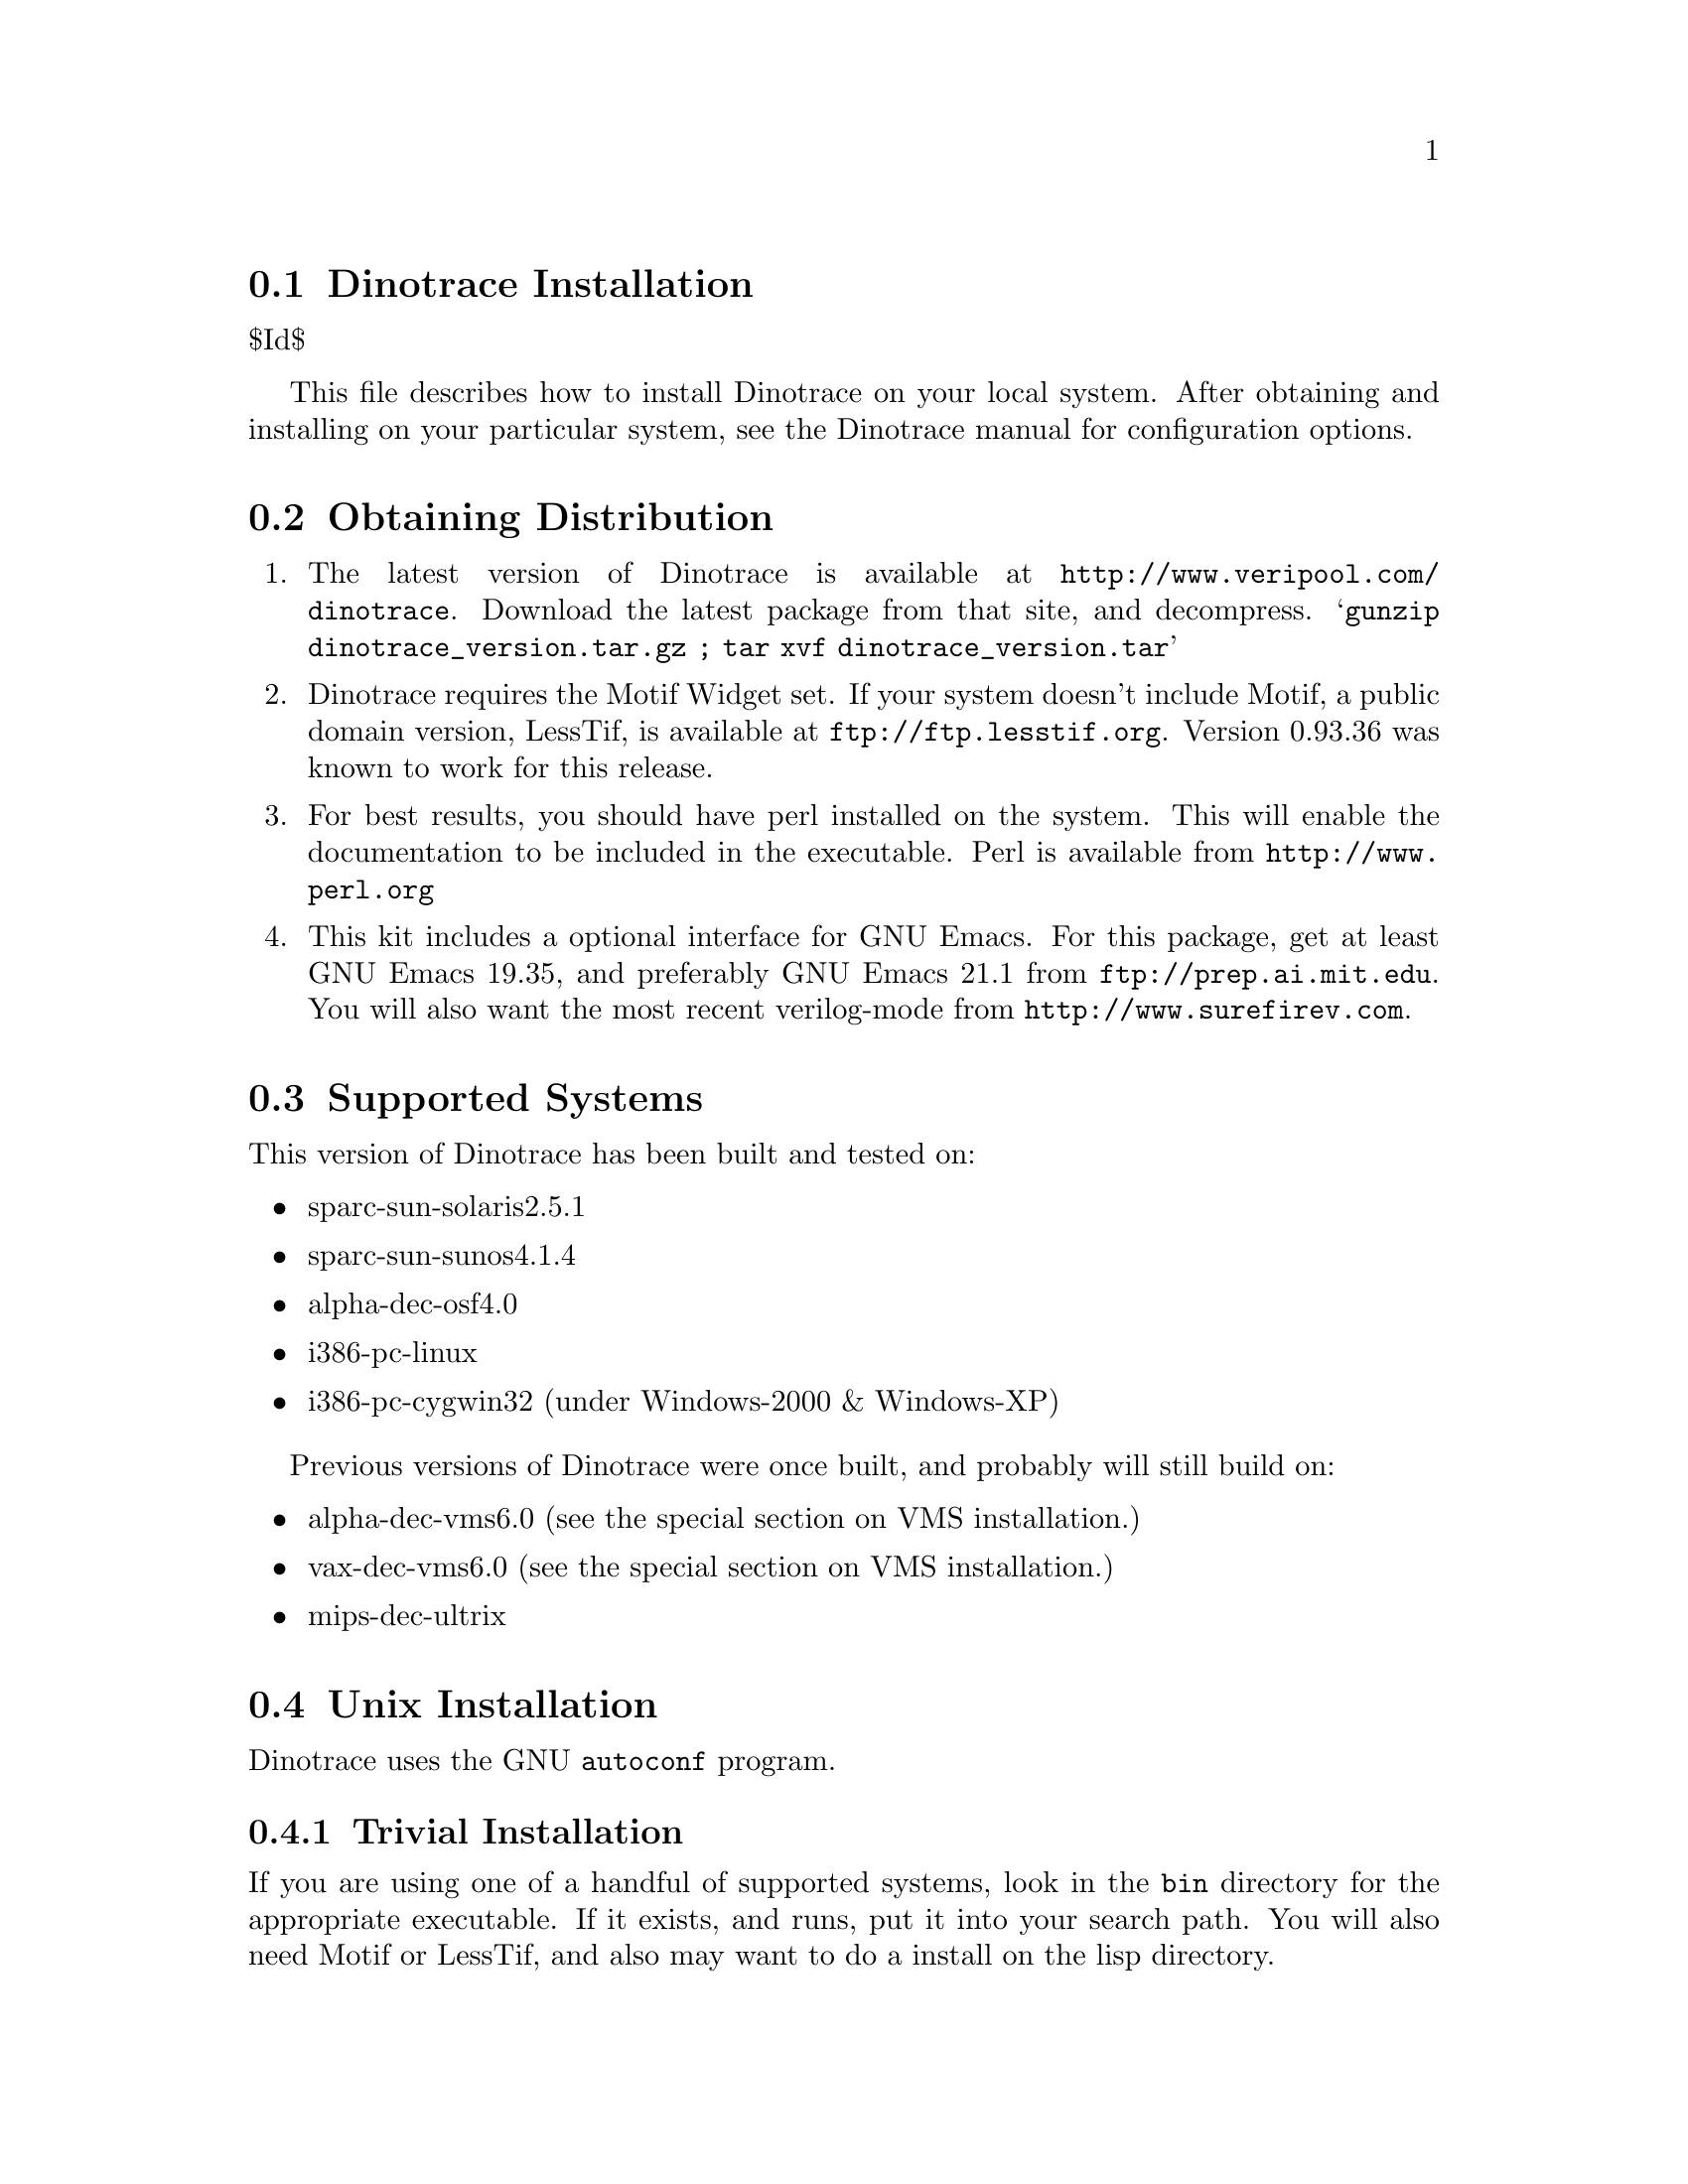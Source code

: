 \input texinfo @c -*-texinfo-*-
@c %**start of header
@setfilename install.info
@settitle Dinotrace Installation
@c %**end of header

@c DESCRIPTION: TexInfo: DOCUMENT source run through texinfo to produce INSTALL file
@c Use 'make INSTALL' to produce the output file

@node Dinotrace Installation, Obtaining Distribution
@section Dinotrace Installation

$Id$

This file describes how to install Dinotrace on your local system.
After obtaining and installing on your particular system, see the
Dinotrace manual for configuration options.

@menu
* Obtaining Distribution::      Where to get Dinotrace
* Supported Systems::           Who to run Dinotrace on
* Unix Installation::           How to install on Unix based systems.
* VMS Installation::            How to install on VMS based systems.
@end menu

@node Obtaining Distribution, Supported Systems, Dinotrace Installation
@section Obtaining Distribution

@enumerate
@item
The latest version of Dinotrace is available at 
@uref{http://www.veripool.com/dinotrace}.
Download the latest package from that site, and decompress.
@samp{gunzip dinotrace_version.tar.gz ; tar xvf dinotrace_version.tar}

@item
Dinotrace requires the Motif Widget set.  If your system doesn't include
Motif, a public domain version, LessTif, is available at
@uref{ftp://ftp.lesstif.org}.  Version 0.93.36 was known to work for
this release.

@item
For best results, you should have perl installed on the system.
This will enable the documentation to be included in the executable.
Perl is available from @uref{http://www.perl.org}

@item
This kit includes a optional interface for GNU Emacs.  For this package,
get at least GNU Emacs 19.35, and preferably GNU Emacs 21.1 from
@uref{ftp://prep.ai.mit.edu}.  You will also want the most recent verilog-mode
from @uref{http://www.surefirev.com}.
@end enumerate

@node Supported Systems, Unix Installation, Obtaining Distribution
@section Supported Systems

This version of Dinotrace has been built and tested on:

@itemize @bullet
@item sparc-sun-solaris2.5.1
@item sparc-sun-sunos4.1.4
@item alpha-dec-osf4.0
@item i386-pc-linux
@item i386-pc-cygwin32	(under Windows-2000 & Windows-XP)
@end itemize

Previous versions of Dinotrace were once built, and probably will
still build on:

@itemize @bullet
@item alpha-dec-vms6.0
(see the special section on VMS installation.)
@item vax-dec-vms6.0
(see the special section on VMS installation.)
@item mips-dec-ultrix
@end itemize

@node Unix Installation, VMS Installation, Supported Systems
@section Unix Installation

Dinotrace uses the GNU @code{autoconf} program.

@menu
* Trivial Installation::        
* Basic Installation::          
* Compilers and Options::       
* Multiple Architectures::      
* Installation Names::          
* System Type::                 
* Operation Controls::          
@end menu

@node Trivial Installation, Basic Installation, Unix Installation, Unix Installation
@subsection Trivial Installation

If you are using one of a handful of supported systems, look in the
@file{bin} directory for the appropriate executable.  If it exists, and
runs, put it into your search path.  You will also need Motif or
LessTif, and also may want to do a install on the lisp directory.

@node Basic Installation, Compilers and Options, Trivial Installation, Unix Installation
@subsection Basic Installation

The @code{configure} shell script attempts to guess correct values for
various system-dependent variables used during compilation.  It uses
those values to create a @file{Makefile} in each directory of Dinotrace.
It also creates @file{config.h} containing system-dependent
definitions.  Finally, it creates a shell script @file{config.status}
that you can run in the future to recreate the current configuration, a
file @file{config.cache} that saves the results of its tests to speed up
reconfiguring, and a file @file{config.log} containing compiler output
(useful mainly for debugging @code{configure}).

@noindent
The simplest way to compile Dinotrace is:

@enumerate
@item
@code{cd} to the directory containing this INSTALL notice.
@samp{./configure} to configure Dinotrace for your system.  If you're
using @code{csh} on an old version of System V, you might need to type
@samp{sh ./configure} instead to prevent @code{csh} from trying to
execute @code{configure} itself.

Running @code{configure} takes awhile.  While running, it prints some
messages telling which features it is checking for.

@item
Type @samp{make} to compile Dinotrace.  This program requires X11
with the Motif Widget set.  If Motif didn't come with your system, a public
domain version, LessTif, is available at @uref{ftp://ftp.lesstif.org}.

@item
Set your X11 Display.  If your machine is local use @samp{setenv DISPLAY
"localhost:0.0"} for csh or @samp{DISPLAY="localhost:0.0" ; export DISPLAY}
for sh or bash.

@item
Try out the executable with @samp{src/dinotrace}.

@item
Type @samp{make install} to install the programs and any data files and
documentation.

@item
You can remove the program binaries and object files from the source code
directory by typing @samp{make clean}.  To also remove the files that
@code{configure} created (so you can compile Dinotrace for a different
kind of computer), type @samp{make distclean}.

@item
Finally, see the Dinotrace manual for configuring Dinotrace for your site.

@end enumerate

@node Compilers and Options, Multiple Architectures, Basic Installation, Unix Installation
@subsection Compilers and Options

Some systems require unusual options for compilation or linking that
the @code{configure} script does not know about.  You can give
@code{configure} initial values for variables by setting them in the
environment.  Using a Bourne-compatible shell, you can do that on the
command line like this:
@example
CC=c89 CFLAGS=-O2 LIBS=-lposix ./configure
@end example

@noindent
Or on systems that have the @code{env} program, you can do it like this:
@example
env CPPFLAGS=-I/usr/local/include LDFLAGS=-s ./configure
@end example

@node Multiple Architectures, Installation Names, Compilers and Options, Unix Installation
@subsection Compiling For Multiple Architectures

You can compile Dinotrace for more than one kind of computer at the
same time, by placing the object files for each architecture in their
own directory.  To do this, you must use a version of @code{make} that
supports the @code{VPATH} variable, such as GNU @code{make}.  @code{cd}
to the directory where you want the object files and executables to go
and run the @code{configure} script.  @code{configure} automatically
checks for the source code in the directory that @code{configure} is in
and in @file{..}.

If you have to use a @code{make} that does not supports the @code{VPATH}
variable, you have to compile Dinotrace for one architecture at a time
in the source code directory.  After you have installed Dinotrace for
one architecture, use @samp{make distclean} before reconfiguring for
another architecture.

@node Installation Names, System Type, Multiple Architectures, Unix Installation
@subsection Installation Names

By default, @samp{make install} will install Dinotrace's files in
@file{/usr/local/bin}, @file{/usr/local/man}, etc.  You can specify an
installation prefix other than @file{/usr/local} by giving
@code{configure} the option @samp{--prefix=@var{path}}.

You can specify separate installation prefixes for architecture-specific
files and architecture-independent files.  If you give @code{configure}
the option @samp{--exec-prefix=@var{path}}, Dinotrace will use
@var{path} as the prefix for installing programs and libraries.
Documentation and other data files will still use the regular prefix.

In addition, if you use an unusual directory layout you can give options
like @samp{--bindir=@var{path}} to specify different values for
particular kinds of files.  Run @samp{configure --help} for a list of
the directories you can set and what kinds of files go in them.

If Dinotrace supports it, you can cause programs to be installed with
an extra prefix or suffix on their names by giving @code{configure} the
option @samp{--program-prefix=@var{PREFIX}} or
@samp{--program-suffix=@var{SUFFIX}}.

@node System Type, Operation Controls, Installation Names, Unix Installation
@subsection Specifying the System Type

There may be some features @code{configure} can not figure out
automatically, but needs to determine by the type of host Dinotrace
will run on.  Usually @code{configure} can figure that out, but if it
prints a message saying it can not guess the host type, give it the
@samp{--host=@var{type}} option.  @var{type} can either be a short name
for the system type, such as @samp{sun4}, or a canonical name with three
fields:
@example
@var{cpu}-@var{company}-@var{system}
@end example
@noindent
See the file @file{config.sub} for the possible values of each field.

@node Operation Controls,  , System Type, Unix Installation
@subsection Operation Controls

@code{configure} recognizes the following options to control how it
operates.

@table @code
@item --cache-file=@var{file}
Use and save the results of the tests in @var{file} instead of
@file{./config.cache}.  Set @var{file} to @file{/dev/null} to disable
caching, for debugging @code{configure}.

@item --help
Print a summary of the options to @code{configure}, and exit.

@item --quiet
@itemx --silent
@itemx -q
Do not print messages saying which checks are being made.
To suppress all normal output, redirect it to @file{/dev/null}
(any error messages will still be shown).

@item --srcdir=@var{dir}
Look for Dinotrace's source code in directory @var{dir}.  Usually
@code{configure} can determine that directory automatically.

@end table

@noindent
@code{configure} also accepts some other, not widely useful, options.


@node NT Installation,  , Unix Installation
@section NT Installation

Dinotrace can be built for Windows under the Cygwin32 environment.

@subsection Binary Installation

Dinotrace is still a X11 program, even under Windows-NT.  Thus you must
add several packages to Cygwin.

@enumerate
@item
Install Cygwin32, a shareware package that provides the BASH shell and
Unix utilities.  It is available at
@uref{http://sourceware.cygnus.com/cygwin/}.

@enumerate
@item
After downloading, click on the executable and install.
@item
Cygwin now comes with XFree86 and LessTif as options, you'll want to select both.  Also select
the XFree86-prog (headers) package.
@end enumerate

@item
Obtain a X11 server.  You can use XFree86 that came with cygwin.
Another alternative is the commercial @strong{eXcursion} or
@strong{exceed} programs.  If using XFree86, you can start the server
with @samp{xwin -multiwindow}.

@item
Download the Dinotrace kit, if not done previously.

@item
Set your X11 Display.  If you'll only be using it locally, 
use the Control Panel/System/Enviornment requester to add a DISPLAY
environment variable with the value :0

Or, in the cygwin shell before each run of Dinotrace do
@example
DISPLAY=:0
export DISPLAY
@end example

@item
Reboot or restart the shells to pick up the new environment variables.

@item
Make and install dinotrace.
@example
cd @samp{where_you_put_dinotrace}
./configure
make
make install
@end example

@item
There are known problems in LessTif from looking at network drives in the
Dinotrace File Open requestor.  You may want to specify trace files on the
command line instead of using the requestor.

@item
Finally, see the Dinotrace manual for configuring Dinotrace for your site.

@end enumerate

@node VMS Installation,  , Unix Installation
@section VMS Installation

The @code{configure} program does not support Dinotrace, thus several
command files are supplied to build Dinotrace.

@enumerate
@item
Change to the download directory of dinotrace.
@example
$ set default WHERE_DOWNLOADED
@end example

@item
Build Dinotrace with the make.com file.
@example
$ @@make.com
@end example

@item
If all was successful, you should be able to invoke the Dinotrace executable.
@example
$ run dinotrace.exe
@end example

@item
Create a logical to point to Dinotrace, and make a symbol to invoke
Dinotrace into the background.  To do this, put in your group's login.com:
(Substituting in the appropriate directory for somedisk$.)

@example
$!
$! Dinotrace
$ define/group/nolog DINODISK somedisk$:[DINOTRACE]
$ arch_bin_v == "_VV"
$ if f$getsyi("NODE_HWTYPE") .eqs. "ALPH" then arch_bin_v == "_VA"
$ Dinotraceexe :== "$dinodisk:dinotrace''arch_bin_v'"
$ Dinotrace :== "spawn/nowait/nolog/input=nl:/output=nl: dinotraceexe"
@end example

Note a hazard with this definition of dinotrace: The display, etc. must
be set correctly for Dinotrace to start up.  When running under VMS, if
Dinotrace has an error message when starting, it will not be seen due to
the spawn.  To see error messages, users should be told to type:

@example
$ dinotraceexe
@end example

@item
Finally, see the Dinotrace manual for configuring Dinotrace for your site.

@end enumerate

